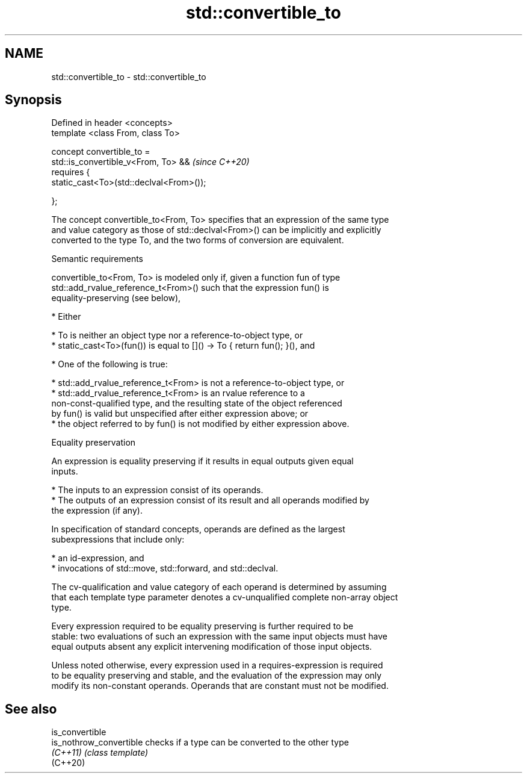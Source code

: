 .TH std::convertible_to 3 "2022.03.29" "http://cppreference.com" "C++ Standard Libary"
.SH NAME
std::convertible_to \- std::convertible_to

.SH Synopsis
   Defined in header <concepts>
   template <class From, class To>

   concept convertible_to =
   std::is_convertible_v<From, To> &&      \fI(since C++20)\fP
   requires {
   static_cast<To>(std::declval<From>());

   };

   The concept convertible_to<From, To> specifies that an expression of the same type
   and value category as those of std::declval<From>() can be implicitly and explicitly
   converted to the type To, and the two forms of conversion are equivalent.

  Semantic requirements

   convertible_to<From, To> is modeled only if, given a function fun of type
   std::add_rvalue_reference_t<From>() such that the expression fun() is
   equality-preserving (see below),

     * Either

          * To is neither an object type nor a reference-to-object type, or
          * static_cast<To>(fun()) is equal to []() -> To { return fun(); }(), and

     * One of the following is true:

          * std::add_rvalue_reference_t<From> is not a reference-to-object type, or
          * std::add_rvalue_reference_t<From> is an rvalue reference to a
            non-const-qualified type, and the resulting state of the object referenced
            by fun() is valid but unspecified after either expression above; or
          * the object referred to by fun() is not modified by either expression above.

  Equality preservation

   An expression is equality preserving if it results in equal outputs given equal
   inputs.

     * The inputs to an expression consist of its operands.
     * The outputs of an expression consist of its result and all operands modified by
       the expression (if any).

   In specification of standard concepts, operands are defined as the largest
   subexpressions that include only:

     * an id-expression, and
     * invocations of std::move, std::forward, and std::declval.

   The cv-qualification and value category of each operand is determined by assuming
   that each template type parameter denotes a cv-unqualified complete non-array object
   type.

   Every expression required to be equality preserving is further required to be
   stable: two evaluations of such an expression with the same input objects must have
   equal outputs absent any explicit intervening modification of those input objects.

   Unless noted otherwise, every expression used in a requires-expression is required
   to be equality preserving and stable, and the evaluation of the expression may only
   modify its non-constant operands. Operands that are constant must not be modified.

.SH See also

   is_convertible
   is_nothrow_convertible checks if a type can be converted to the other type
   \fI(C++11)\fP                \fI(class template)\fP
   (C++20)
